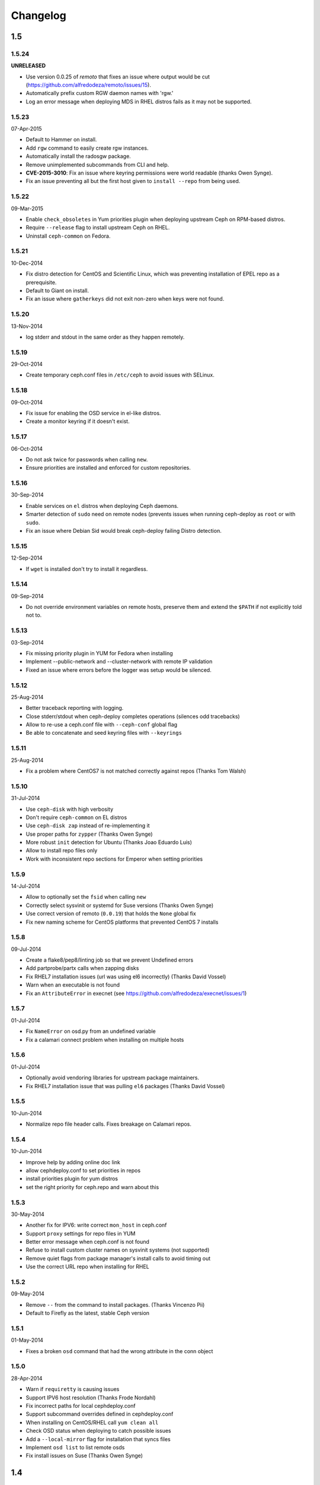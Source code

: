 Changelog
=========

1.5
---

1.5.24
^^^^^^
**UNRELEASED**

* Use version 0.0.25 of `remoto` that fixes an issue where output would be cut
  (https://github.com/alfredodeza/remoto/issues/15).
* Automatically prefix custom RGW daemon names with 'rgw.'
* Log an error message when deploying MDS in RHEL distros fails as it may not be supported.

1.5.23
^^^^^^
07-Apr-2015

* Default to Hammer on install.
* Add ``rgw`` command to easily create rgw instances.
* Automatically install the radosgw package.
* Remove unimplemented subcommands from CLI and help.
* **CVE-2015-3010**: Fix an issue where keyring permissions were
  world readable (thanks Owen Synge).
* Fix an issue preventing all but the first host given to
  ``install --repo`` from being used.

1.5.22
^^^^^^
09-Mar-2015

* Enable ``check_obsoletes`` in Yum priorities plugin when deploying
  upstream Ceph on RPM-based distros.
* Require ``--release`` flag to install upstream Ceph on RHEL.
* Uninstall ``ceph-common`` on Fedora.

1.5.21
^^^^^^
10-Dec-2014

* Fix distro detection for CentOS and Scientific Linux, which was
  preventing installation of EPEL repo as a prerequisite.
* Default to Giant on install.
* Fix an issue where ``gatherkeys`` did not exit non-zero when
  keys were not found.

1.5.20
^^^^^^
13-Nov-2014

* log stderr and stdout in the same order as they happen remotely.

1.5.19
^^^^^^
29-Oct-2014

* Create temporary ceph.conf files in ``/etc/ceph`` to avoid issues with
  SELinux.

1.5.18
^^^^^^
09-Oct-2014

* Fix issue for enabling the OSD service in el-like distros.
* Create a monitor keyring if it doesn't exist.

1.5.17
^^^^^^
06-Oct-2014

* Do not ask twice for passwords when calling ``new``.
* Ensure priorities are installed and enforced for custom repositories.

1.5.16
^^^^^^
30-Sep-2014

* Enable services on ``el`` distros when deploying Ceph daemons.
* Smarter detection of ``sudo`` need on remote nodes (prevents issues when
  running ceph-deploy as ``root`` or with ``sudo``.
* Fix an issue where Debian Sid would break ceph-deploy failing Distro
  detection.

1.5.15
^^^^^^
12-Sep-2014

* If ``wget`` is installed don't try to install it regardless.

1.5.14
^^^^^^
09-Sep-2014

* Do not override environment variables on remote hosts, preserve them and
  extend the ``$PATH`` if not explicitly told not to.

1.5.13
^^^^^^
03-Sep-2014

* Fix missing priority plugin in YUM for Fedora when installing
* Implement --public-network and --cluster-network with remote IP validation
* Fixed an issue where errors before the logger was setup would be silenced.

1.5.12
^^^^^^
25-Aug-2014

* Better traceback reporting with logging.
* Close stderr/stdout when ceph-deploy completes operations (silences odd
  tracebacks)
* Allow to re-use a ceph.conf file with ``--ceph-conf`` global flag
* Be able to concatenate and seed keyring files with ``--keyrings``

1.5.11
^^^^^^
25-Aug-2014

*  Fix a problem where CentOS7 is not matched correctly against repos (Thanks
   Tom Walsh)

1.5.10
^^^^^^
31-Jul-2014

* Use ``ceph-disk`` with high verbosity
* Don't require ``ceph-common`` on EL distros
* Use ``ceph-disk zap`` instead of re-implementing it
* Use proper paths for ``zypper`` (Thanks Owen Synge)
* More robust ``init`` detection for Ubuntu (Thanks Joao Eduardo Luis)
* Allow to install repo files only
* Work with inconsistent repo sections for Emperor when setting priorities

1.5.9
^^^^^
14-Jul-2014

* Allow to optionally set the ``fsid`` when calling ``new``
* Correctly select sysvinit or systemd for Suse versions (Thanks Owen Synge)
* Use correct version of remoto (``0.0.19``) that holds the ``None`` global fix
* Fix new naming scheme for CentOS platforms that prevented CentOS 7 installs

1.5.8
^^^^^
09-Jul-2014

* Create a flake8/pep8/linting job so that we prevent Undefined errors
* Add partprobe/partx calls when zapping disks
* Fix RHEL7 installation issues (url was using el6 incorrectly) (Thanks David Vossel)
* Warn when an executable is not found
* Fix an ``AttributeError`` in execnet (see https://github.com/alfredodeza/execnet/issues/1)

1.5.7
^^^^^
01-Jul-2014

* Fix ``NameError`` on osd.py from an undefined variable
* Fix a calamari connect problem when installing on multiple hosts

1.5.6
^^^^^
01-Jul-2014

* Optionally avoid vendoring libraries for upstream package maintainers.
* Fix RHEL7 installation issue that was pulling ``el6`` packages (Thanks David Vossel)

1.5.5
^^^^^
10-Jun-2014

* Normalize repo file header calls. Fixes breakage on Calamari repos.

1.5.4
^^^^^
10-Jun-2014

* Improve help by adding online doc link
* allow cephdeploy.conf to set priorities in repos
* install priorities plugin for yum distros
* set the right priority for ceph.repo and warn about this

1.5.3
^^^^^
30-May-2014

* Another fix for IPV6: write correct ``mon_host`` in ceph.conf
* Support ``proxy`` settings for repo files in YUM
* Better error message when ceph.conf is not found
* Refuse to install custom cluster names on sysvinit systems (not supported)
* Remove quiet flags from package manager's install calls to avoid timing out
* Use the correct URL repo when installing for RHEL

1.5.2
^^^^^
09-May-2014

* Remove ``--`` from the command to install packages. (Thanks Vincenzo Pii)
* Default to Firefly as the latest, stable Ceph version

1.5.1
^^^^^
01-May-2014

* Fixes a broken ``osd`` command that had the wrong attribute in the conn
  object

1.5.0
^^^^^
28-Apr-2014

* Warn if ``requiretty`` is causing issues
* Support IPV6 host resolution (Thanks Frode Nordahl)
* Fix incorrect paths for local cephdeploy.conf
* Support subcommand overrides defined in cephdeploy.conf
* When installing on CentOS/RHEL call ``yum clean all``
* Check OSD status when deploying to catch possible issues
* Add a ``--local-mirror`` flag for installation that syncs files
* Implement ``osd list`` to list remote osds
* Fix install issues on Suse (Thanks Owen Synge)

1.4
-----

1.4.0
^^^^^
* uninstall ceph-release and clean cache in CentOS
* Add ability to add monitors to an existing cluster
* Deprecate use of ``--stable`` for releases, introduce ``--release``
* Eat some tracebacks that may appear when closing remote connections
* Enable default ceph-deploy configurations for repo handling
* Fix wrong URL for rpm installs with ``--testing`` flag

1.3
---

1.3.5
^^^^^
* Support Debian SID for installs
* Error nicely when hosts cannot be resolved
* Return a non-zero exit status when monitors have not formed quorum
* Use the new upstream library for remote connections (execnet 1.2)
* Ensure proper read permissions for ceph.conf when pushing configs
* clean up color logging for non-tty sessions
* do not reformat configs when pushing, pushes are now as-is
* remove dry-run flag that did nothing

1.3.4
^^^^^
* ``/etc/ceph`` now gets completely removed when using ``purgedata``.
* Refuse to perform ``purgedata`` if ceph is installed
* Add more details when a given platform is not supported
* Use new Ceph auth settings for ``ceph.conf``
* Remove old journal size settings from ``ceph.conf``
* Add a new subcommand: ``pkg`` to install/remove packages from hosts


1.3.3
^^^^^
* Add repo mirror support with ``--repo-url`` and ``--gpg-url``
* Remove dependency on the ``which`` command
* Fix problem when removing ``/var/lib/ceph`` and OSDs are still mounted
* Make sure all tmp files are closed before moving, fixes issue when creating
  keyrings and conf files
* Complete remove the lsb module


1.3.2
^^^^^
* ``ceph-deploy new`` will now attempt to copy SSH keys if necessary unless it
  it disabled.
* Default to Emperor version of ceph when installing.

1.3.1
^^^^^
* Use ``shutil.move`` to overwrite files from temporary ones (Thanks Mark
  Kirkwood)
* Fix failure to ``wget`` GPG keys on Debian and Debian-based distros when
  installing

1.3.0
^^^^^
* Major refactoring for all the remote connections in ceph-deploy. With global
  and granular timeouts.
* Raise the log level for missing keyrings
* Allow ``--username`` to be used for connecting over SSH
* Increase verbosity when MDS fails, include the exit code
* Do not remove ``/etc/ceph``, just the contents
* Use ``rcceph`` instead of service for SUSE
* Fix lack of ``--cluster`` usage on monitor error checks
* ensure we correctly detect Debian releases

1.2
---

1.2.7
^^^^^
* Ensure local calls to ceph-deploy do not attempt to ssh.
* ``mon create-initial`` command to deploy all defined mons, wait for them to
  form quorum and finally to gatherkeys.
* Improve help menu for mon commands.
* Add ``--fs-type`` option to ``disk`` and ``osd`` commands (Thanks Benoit
  Knecht)
* Make sure we are using ``--cluster`` for remote configs when starting ceph
* Fix broken ``mon destroy`` calls using the new hostname resolution helper
* Add a helper to catch common monitor errors (reporting the status of a mon)
* Normalize all configuration options in ceph-deploy (Thanks Andrew Woodward)
* Use a ``cuttlefish`` compatible ``mon_status`` command
* Make ``osd activate`` use the new remote connection libraries for improved
  readability.
* Make ``disk zap`` also use the new remote connection libraries.
* Handle any connection errors that may came up when attempting to get into
  remote hosts.

1.2.6
^^^^^
* Fixes a problem witha closed connection for Debian distros when creating
  a mon.

1.2.5
^^^^^
* Fix yet another hanging problem when starting monitors. Closing the
  connection now before we even start them.

1.2.4
^^^^^
* Improve ``osd help`` menu with path information
* Really discourage the use of ``ceph-deploy new [IP]``
* Fix hanging remote requests
* Add ``mon status`` output when creating monitors
* Fix Debian install issue (wrong parameter order) (Thanks Sayid Munawar)
* ``osd`` commands will be more verbose when deploying them
* Issue a warning when provided hosts do not match ``hostname -s`` remotely
* Create two flags for altering/not-altering source repos at install time:
  ``--adjust-repos`` and ``--no-adjust-repos``
* Do not do any ``sudo`` commands if user is root
* Use ``mon status`` for every ``mon`` deployment and detect problems with
  monitors.
* Allow to specify ``host:fqdn/ip`` for all mon commands (Thanks Dmitry
  Borodaenko)
* Be consistent for hostname detection (Thanks Dmitry Borodaenko)
* Fix hanging problem on remote hosts

1.2.3
^^^^^
* Fix non-working ``disk list``
* ``check_call`` utility fixes ``$PATH`` issues.
* Use proper exit codes from the ``main()`` CLI function
* Do not error when attempting to add the EPEL repos.
* Do not complain when using IP:HOST pairs
* Report nicely when ``HOST:DISK`` is not used when zapping.

1.2.2
^^^^^
* Do not force usage of lsb_release, fallback to
  ``platform.linux_distribution()``
* Ease installation in CentOS/Scientific by adding the EPEL repo
  before attempting to install Ceph.
* Graceful handling of pushy connection issues due to host
  address resolution
* Honor the usage of ``--cluster`` when calling osd prepare.

1.2.1
^^^^^
* Print the help when no arguments are passed
* Add a ``--version`` flag
* Show the version in the help menu
* Catch ``DeployError`` exceptions nicely with the logger
* Fix blocked command when calling ``mon create``
* default to ``dumpling`` for installs
* halt execution on remote exceptions

1.2.0
^^^^^
* Better logging output
* Remote logging for individual actions for ``install`` and ``mon create``
* Install ``ca-certificates`` on all Debian-based distros
* Honor the usage of ``--cluster``
* Do not ``rm -rf`` monitor logs when destroying
* Error out when ``ceph-deploy new [IP]`` is used
* Log the ceph version when installing
